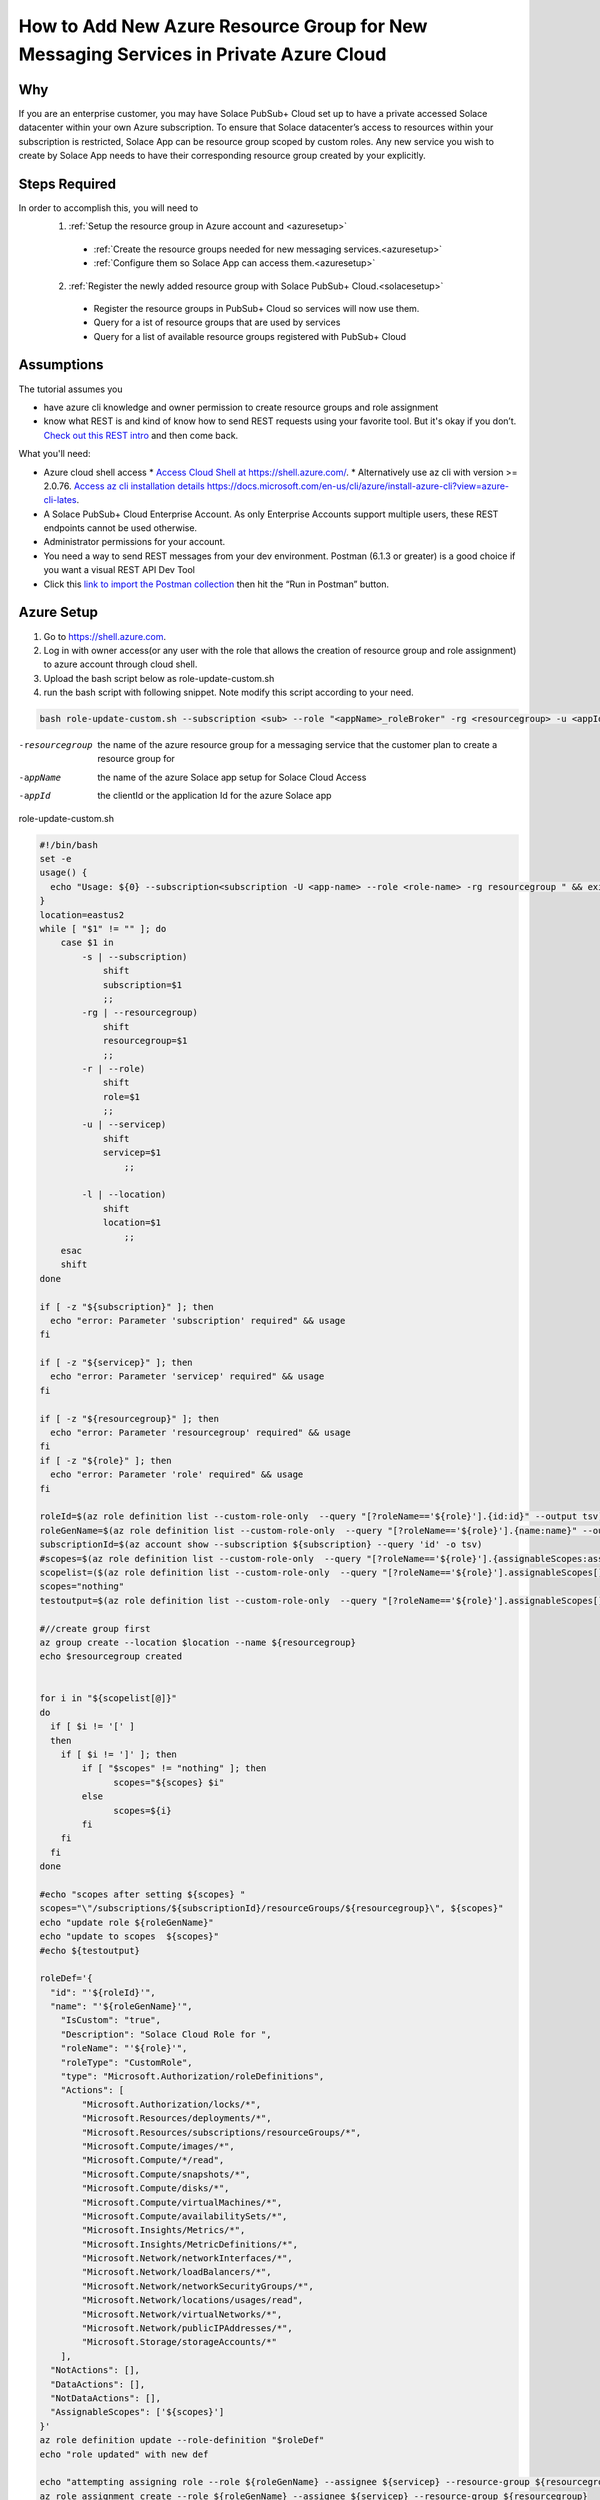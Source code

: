 How to Add New Azure Resource Group for New Messaging Services in Private Azure Cloud
====================================================

Why
~~~~~~~~~~~~~~~~~~~~~~~~~~~~~~
If you are an enterprise customer, you may have Solace PubSub+ Cloud set up to have a private accessed Solace datacenter within your own Azure subscription. To ensure that Solace datacenter’s access to resources within your subscription is restricted, Solace App can be resource group scoped by custom roles. Any new service you wish to create by Solace App needs to have their corresponding resource group created by your explicitly.

Steps Required
~~~~~~~~~~~~~~~~~~~~~~~~~~~~~~
In order to accomplish this, you will need to 
  1. :ref:`Setup the resource group in Azure account and <azuresetup>`
    * :ref:`Create the resource groups needed for new messaging services.<azuresetup>`
    * :ref:`Configure them so Solace App can access them.<azuresetup>`
  2. :ref:`Register the newly added resource group with Solace PubSub+ Cloud.<solacesetup>`

    * Register the resource groups in PubSub+ Cloud so services will now use them. 
    * Query for a ist of resource groups that are used by services
    * Query for a list of available resource groups registered with PubSub+ Cloud 

Assumptions
~~~~~~~~~~~~~~~~~~~~~~~~~~~~~~
The tutorial assumes you  

* have azure cli knowledge and owner permission to create resource groups and role assignment
* know what REST is and kind of know how to send REST requests using your favorite tool. But it's okay if you don’t. `Check out this REST intro <https://www.restapitutorial.com/lessons/whatisrest.html>`_ and then come back.

What you'll need:

* Azure cloud shell access
  * `Access Cloud Shell at https://shell.azure.com/ <https://shell.azure.com/>`_. 
  * Alternatively use az cli with version >= 2.0.76.  `Access az cli installation details https://docs.microsoft.com/en-us/cli/azure/install-azure-cli?view=azure-cli-lates <https://docs.microsoft.com/en-us/cli/azure/install-azure-cli?view=azure-cli-latest>`_. 
* A Solace PubSub+ Cloud Enterprise Account. As only Enterprise Accounts support multiple users, these REST endpoints cannot be used otherwise. 
* Administrator permissions for your account. 
* You need a way to send REST messages from your dev environment. Postman (6.1.3 or greater) is a good choice if you want a visual REST API Dev Tool
* Click this `link to import the Postman collection <https://documenter.getpostman.com/view/3728825/SW7bzRnP>`_ then hit the “Run in Postman” button.


.. _azuresetup:

Azure Setup
~~~~~~~~~~~~~~~~~~~~~~~~~~~~~~
 
#. Go to  `https://shell.azure.com <https://shell.azure.com/>`_.
#. Log in with owner access(or any user with the role that allows the creation of resource group and role assignment) to azure account through cloud shell.
#. Upload the bash script below as role-update-custom.sh 
#. run the bash script with following snippet.  Note modify this script according to your need.

.. code-block:: bash
  
  bash role-update-custom.sh --subscription <sub> --role "<appName>_roleBroker" -rg <resourcegroup> -u <appId>
  
-resourcegroup         the name of the azure resource group for a messaging service that the customer plan to create a resource group for
-appName    the name of the azure Solace app setup for Solace Cloud Access
-appId   the clientId or the application Id for the azure Solace app

role-update-custom.sh 

.. code-block:: bash

      #!/bin/bash
      set -e
      usage() {
        echo "Usage: ${0} --subscription<subscription -U <app-name> --role <role-name> -rg resourcegroup " && exit
      }
      location=eastus2
      while [ "$1" != "" ]; do
          case $1 in
              -s | --subscription)
                  shift
                  subscription=$1
                  ;;
              -rg | --resourcegroup)
                  shift
                  resourcegroup=$1
                  ;;
              -r | --role)
                  shift
                  role=$1
                  ;;
              -u | --servicep)
                  shift
                  servicep=$1
                      ;;

              -l | --location)
                  shift
                  location=$1
                      ;;
          esac
          shift
      done

      if [ -z "${subscription}" ]; then
        echo "error: Parameter 'subscription' required" && usage
      fi

      if [ -z "${servicep}" ]; then
        echo "error: Parameter 'servicep' required" && usage
      fi

      if [ -z "${resourcegroup}" ]; then
        echo "error: Parameter 'resourcegroup' required" && usage
      fi
      if [ -z "${role}" ]; then
        echo "error: Parameter 'role' required" && usage
      fi

      roleId=$(az role definition list --custom-role-only  --query "[?roleName=='${role}'].{id:id}" --output tsv)
      roleGenName=$(az role definition list --custom-role-only  --query "[?roleName=='${role}'].{name:name}" --output tsv)
      subscriptionId=$(az account show --subscription ${subscription} --query 'id' -o tsv)
      #scopes=$(az role definition list --custom-role-only  --query "[?roleName=='${role}'].{assignableScopes:assignableScopes[0]}" -o tsv)
      scopelist=($(az role definition list --custom-role-only  --query "[?roleName=='${role}'].assignableScopes[]"))
      scopes="nothing"
      testoutput=$(az role definition list --custom-role-only  --query "[?roleName=='${role}'].assignableScopes[]" |  jq -c '.')

      #//create group first
      az group create --location $location --name ${resourcegroup}
      echo $resourcegroup created


      for i in "${scopelist[@]}"
      do
        if [ $i != '[' ]
        then
          if [ $i != ']' ]; then
              if [ "$scopes" != "nothing" ]; then
                    scopes="${scopes} $i"
              else
                    scopes=${i}
              fi
          fi
        fi
      done

      #echo "scopes after setting ${scopes} "
      scopes="\"/subscriptions/${subscriptionId}/resourceGroups/${resourcegroup}\", ${scopes}"
      echo "update role ${roleGenName}"
      echo "update to scopes  ${scopes}"
      #echo ${testoutput}

      roleDef='{ 
        "id": "'${roleId}'", 
        "name": "'${roleGenName}'", 
          "IsCustom": "true", 
          "Description": "Solace Cloud Role for ", 
          "roleName": "'${role}'", 
          "roleType": "CustomRole", 
          "type": "Microsoft.Authorization/roleDefinitions", 
          "Actions": [ 
              "Microsoft.Authorization/locks/*", 
              "Microsoft.Resources/deployments/*", 
              "Microsoft.Resources/subscriptions/resourceGroups/*", 
              "Microsoft.Compute/images/*", 
              "Microsoft.Compute/*/read", 
              "Microsoft.Compute/snapshots/*", 
              "Microsoft.Compute/disks/*", 
              "Microsoft.Compute/virtualMachines/*", 
              "Microsoft.Compute/availabilitySets/*", 
              "Microsoft.Insights/Metrics/*", 
              "Microsoft.Insights/MetricDefinitions/*", 
              "Microsoft.Network/networkInterfaces/*", 
              "Microsoft.Network/loadBalancers/*", 
              "Microsoft.Network/networkSecurityGroups/*", 
              "Microsoft.Network/locations/usages/read", 
              "Microsoft.Network/virtualNetworks/*", 
              "Microsoft.Network/publicIPAddresses/*", 
              "Microsoft.Storage/storageAccounts/*" 
          ], 
        "NotActions": [], 
        "DataActions": [], 
        "NotDataActions": [], 
        "AssignableScopes": ['${scopes}']
      }'
      az role definition update --role-definition "$roleDef"
      echo "role updated" with new def 

      echo "attempting assigning role --role ${roleGenName} --assignee ${servicep} --resource-group ${resourcegroup}"
      az role assignment create --role ${roleGenName} --assignee ${servicep} --resource-group ${resourcegroup}
      echo "role assigned to the app " $servicep

.. note::
    This script does the following:
      #. create the resourcegroup if doesn't exist
      #. query and update the assigned scope list for Solace custom role(<appname>_roleBroker).  AssignableScopes for the role will be amended to contain the new resource group name.
      #. assign the role to the solace app.

Some times role assignment step may fail as azure's custom role update may take time to propagate.  In this case, please wait a minute and try to re run the command with values outputted from failed script

.. code-block:: bash
  
 az role assignment create --role <Role 's azure name> --assignee <Solace App Id> --resource-group <Resource Group Name>

You may want to setup multiple resource groups at same time.

This will complete Azure side of setup.  The following sections will show you how to register the newly created resource group in Solace Cloud.

.. _solacesetup:

Solace Setup
~~~~~~~~~~~~~~~~~~

In order to create new message service with the newly created resource group, it needs to be registered to Solace Cloud through Solace API. Once a token is generated, you would be able to register and query the resource groups associated to a datacenter.

Create an API Token
~~~~~~~~~~~~~~~~~~~
You need an API token to authenticate and authorize REST requests. When creating an API token, you will configure what permissions it has (i.e., a subset of the permissions you have when you log in to Solace Cloud)

1. Log in to Solace Cloud
2. Click on your name in the right side of the menu bar to navigate to Token Management.

.. image:: ../img/userApi_1.png
   :target: https://console.solace.cloud/api-tokens

3. Click the “Create Token” button

.. image:: ../img/userApi_2.png
   :target: https://console.solace.cloud/api-tokens

4. Give the Token a name and enable these permissions:

  * Get Resource Group
  * Add Resource Group
  * Delete Resource Group (optional, depending on use case)

  Note: If you don't see these permissions listed in the Create Token menu, you may not have adequate (administrator) permissions for your account. Touch base with your account administrator to request access, or contact PubSub+ Cloud support if there is a problem with your permissions.

5. Click the “Generate Token” button
6. Copy the token to your clipboard by clicking the “Copy” button. **Note:** You will not see this again for security reasons. If you lose the token, you can always regenerate the token or create a new one.
7. Set up Postman Collection Authorization – In order for Postman to send REST to Solace Cloud, you need to set the token you just created

  a. Set the Postman Environment to **Solace PubSub+ Cloud** -- look in the drop down in the upper left part of the Postman window.

  .. image:: ../img/userApi_4.png

  b. Edit the Solace PubSub+ Cloud environment and set the token by clicking on eye icon next to the environment drop down. Then click Edit next to **Solace PubSub+ Environment**.

  c. Paste the token in the value field of the **maas_user_token** key and then click Update.

  .. image:: ../img/userApi_5.png

**Great!** Now we have a token, and Postman is set up to use it!

Let’s use it to have some fun.

Register the resource groups with Solace Cloud
~~~~~~~~~~~~~~~~~~~~~~~~~~~~~~~~~~~~~~~~~~~~~~~~~~~~

Now that we have a token, we can use it call the user REST endpoint to register a resource group.

1. In the Postman Collection “*Resource Group Management For Private Datacenters*”, select the request “**Register Resource Group**”
2. Change the 'resourcegroupname' field to the resource group you wish to register, press enter
2. Change the 'datacenterId' field to the datacenterId you wish to add resource group to, then click on the Send button


You should see a JSON response confirming that the resource group has been registered and is unused

Now go back to the Solace Cloud Account Management page and you should the invited user.


Awesome! You have just registered a resource group.  Now you may want query all the existing resource group to see how they are used.

Get list of all resource group
~~~~~~~~~~~~~~~~~~~~~~~~~~~~~~~~~~~~~~~~~~~~~~~~~~~~

Now let’s retrieve user details. 

In the Postman Collection “*Resource Group Management For Private Datacenters*”, select the request “**Query for a list resource group for a datacenter**”. Press send.

You should be able to see the details of the user. 

Get list of all resource group that are available
~~~~~~~~~~~~~~~~~~~~~~~~~~~~~~~~~~~~~~~~~~~~~~~~~~~~

Now we may want to see only resource groups that has not been assigned to a service.

In the Postman Collection “*Resource Group Management For Private Datacenters*”, select the request “**Query for all available resource groups**”. Press send.

Get list of all resource group that has been used
~~~~~~~~~~~~~~~~~~~~~~~~~~~~~~~~~~~~~~~~~~~~~~~~~~~~

Now we may want to see all resource groups has not yet been assigned to a service.

In the Postman Collection “*Resource Group Management For Private Datacenters*”, select the request “**Query all used up resource groups**”. Press send.

Delete a User
~~~~~~~~~~~~~~~~~~~~~~~~~~~~~~~~~~~~~~~~~~~~~~~~~~~~

Now if we have incorrectly added a resource group and it has not been used by a service yet, we may want to clean up. 

In the Postman Collection “*Resource Group Management For Private Datacenters*”, select the request “**Delete a resource group**”. Press send.

You should receive a 200 OK response confirming that the delete request was accepted.


Installing Postman
------------------

If you don’t have Postman installed when you hit “Run in Postman”, it will prompt you to install it (which doesn’t take long). Once Postman is installed, you will need to shut it down and click on the “Run in Postman” link again to import the Postman collection.
If you prefer using CURL, the Postman link above provides the sample CURL commands.



